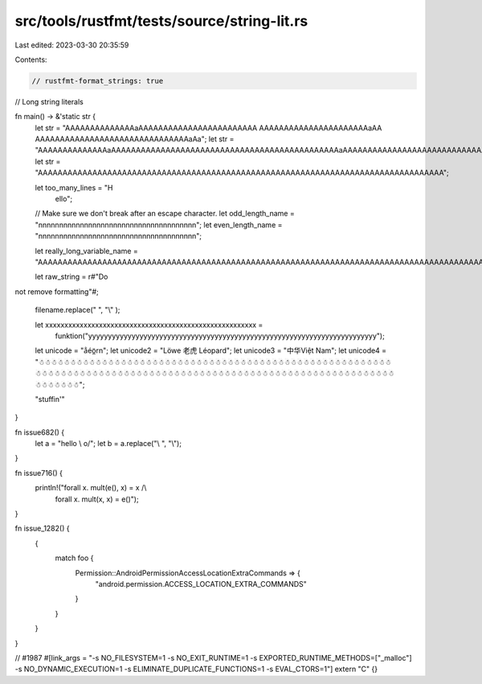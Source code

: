 src/tools/rustfmt/tests/source/string-lit.rs
============================================

Last edited: 2023-03-30 20:35:59

Contents:

.. code-block:: rs

    // rustfmt-format_strings: true
// Long string literals

fn main() -> &'static str {
    let str = "AAAAAAAAAAAAAAaAAAAAAAAAAAAAAAAAAAAAAAA AAAAAAAAAAAAAAAAAAAAAAaAA AAAAAAAAAAAAAAAAAAAAAAAAAAAAAAAaAa";
    let str = "AAAAAAAAAAAAAAaAAAAAAAAAAAAAAAAAAAAAAAAAAAAAAAAAAAAAAAAAAAAAAaAAAAAAAAAAAAAAAAAAAAAAAAAAAAAAAAAaAa";
    let str = "AAAAAAAAAAAAAAAAAAAAAAAAAAAAAAAAAAAAAAAAAAAAAAAAAAAAAAAAAAAAAAAAAAAAAAAAAAAAAAAAAA";

    let too_many_lines = "H\
                          e\
                          l\
                          l\
                          o";

    // Make sure we don't break after an escape character.
    let odd_length_name = "\n\n\n\n\n\n\n\n\n\n\n\n\n\n\n\n\n\n\n\n\n\n\n\n\n\n\n\n\n\n\n\n\n\n\n\n\n\n";
    let even_length_name = "\n\n\n\n\n\n\n\n\n\n\n\n\n\n\n\n\n\n\n\n\n\n\n\n\n\n\n\n\n\n\n\n\n\n\n\n\n\n";

    let really_long_variable_name = "AAAAAAAAAAAAAAAAAAAAAAAAAAAAAAAAAAAAAAAAAAAAAAAAAAAAAAAAAAAAAAAAAAAAAAAAAAAAAAAAAAAAAAAAAAAAAAAAAAAAAAAAAAAAAAAAAAAAAAAAAAAAAAAAAAAAAAAAAAAAAAAAAAAAAAAAAAAAAAAAAAAAAAAAAAAAAAAAAAAAAAAAA";

    let raw_string = r#"Do
not
remove
formatting"#;

    filename.replace(" ", "\\" );

    let xxxxxxxxxxxxxxxxxxxxxxxxxxxxxxxxxxxxxxxxxxxxxxxxxxxxxxx =
        funktion("yyyyyyyyyyyyyyyyyyyyyyyyyyyyyyyyyyyyyyyyyyyyyyyyyyyyyyyyyyyyyyyyyyyyyyyyy");
        
    let unicode = "a̐éö̲\r\n";
    let unicode2 = "Löwe 老虎 Léopard";
    let unicode3 = "中华Việt Nam";
    let unicode4 = "☃☃☃☃☃☃☃☃☃☃☃☃☃☃☃☃☃☃☃☃☃☃☃☃☃☃☃☃☃☃☃☃☃☃☃☃☃☃☃☃☃☃☃☃☃☃☃☃☃☃☃☃☃☃☃☃☃☃☃☃☃☃☃☃☃☃☃☃☃☃☃☃☃☃☃☃☃☃☃☃☃☃☃☃☃☃☃☃☃☃☃☃☃☃☃☃☃☃☃☃☃☃☃☃☃☃☃☃☃☃☃☃☃☃☃☃☃☃☃☃";

    "stuffin'"
}

fn issue682() {
    let a = "hello \\ o/";
    let b = a.replace("\\ ", "\\");
}

fn issue716() {
    println!("forall x. mult(e(), x) = x /\\
              forall x. mult(x, x) = e()");
}

fn issue_1282() {
    {
        match foo {
            Permission::AndroidPermissionAccessLocationExtraCommands => {
                "android.permission.ACCESS_LOCATION_EXTRA_COMMANDS"
            }
        }
    }
}

// #1987
#[link_args = "-s NO_FILESYSTEM=1 -s NO_EXIT_RUNTIME=1 -s EXPORTED_RUNTIME_METHODS=[\"_malloc\"] -s NO_DYNAMIC_EXECUTION=1 -s ELIMINATE_DUPLICATE_FUNCTIONS=1 -s EVAL_CTORS=1"]
extern "C" {}


